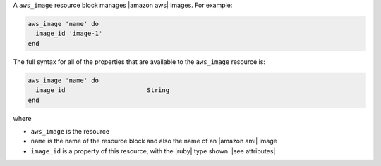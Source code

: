 .. The contents of this file are included in multiple topics.
.. This file should not be changed in a way that hinders its ability to appear in multiple documentation sets.


A ``aws_image`` resource block manages |amazon aws| images. For example:

.. code-block:: ruby

   aws_image 'name' do
     image_id 'image-1'
   end

The full syntax for all of the properties that are available to the ``aws_image`` resource is:

.. code-block:: ruby

   aws_image 'name' do
     image_id                      String
   end

where 

* ``aws_image`` is the resource
* ``name`` is the name of the resource block and also the name of an |amazon ami| image
* ``image_id`` is a property of this resource, with the |ruby| type shown. |see attributes|
